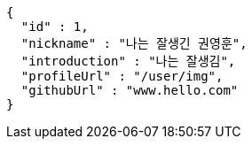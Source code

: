 [source,options="nowrap"]
----
{
  "id" : 1,
  "nickname" : "나는 잘생긴 권영훈",
  "introduction" : "나는 잘생김",
  "profileUrl" : "/user/img",
  "githubUrl" : "www.hello.com"
}
----
